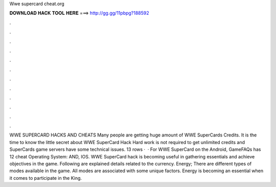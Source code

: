 Wwe supercard cheat.org

𝐃𝐎𝐖𝐍𝐋𝐎𝐀𝐃 𝐇𝐀𝐂𝐊 𝐓𝐎𝐎𝐋 𝐇𝐄𝐑𝐄 ===> http://gg.gg/11pbpg?188592

.

.

.

.

.

.

.

.

.

.

.

.

WWE SUPERCARD HACKS AND CHEATS Many people are getting huge amount of WWE SuperCards Credits. It is the time to know the little secret about WWE SuperCard Hack Hard work is not required to get unlimited credits and  SuperCards game servers have some technical issues. 13 rows ·  · For WWE SuperCard on the Android, GameFAQs has 12 cheat Operating System: AND, IOS. WWE SuperCard hack is becoming useful in gathering essentials and achieve objectives in the game. Following are explained details related to the currency. Energy; There are different types of modes available in the game. All modes are associated with some unique factors. Energy is becoming an essential when it comes to participate in the King.